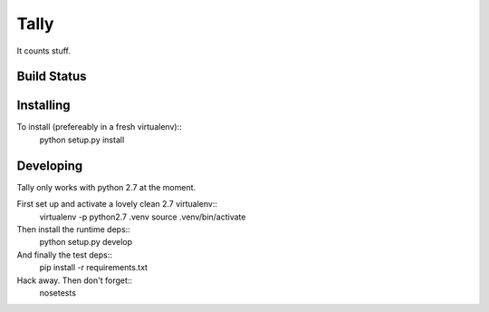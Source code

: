 Tally
=====

It counts stuff.

Build Status
------------
.. image:: https://travis-ci.org/thom-leggett/tally.png?branch=master

Installing
----------

To install (prefereably in a fresh virtualenv)::
  python setup.py install

Developing
----------

Tally only works with python 2.7 at the moment.

First set up and activate a lovely clean 2.7 virtualenv::
  virtualenv -p python2.7 .venv
  source .venv/bin/activate

Then install the runtime deps::
  python setup.py develop

And finally the test deps::
  pip install -r requirements.txt

Hack away. Then don't forget::
  nosetests
